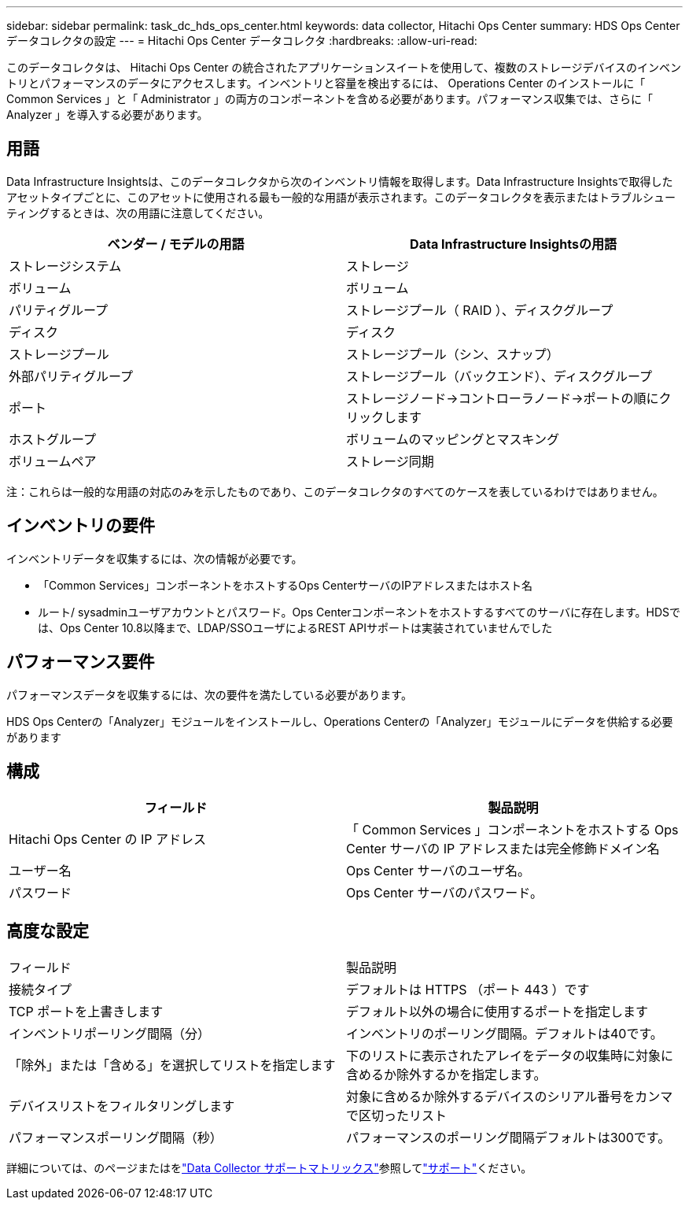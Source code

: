 ---
sidebar: sidebar 
permalink: task_dc_hds_ops_center.html 
keywords: data collector, Hitachi Ops Center 
summary: HDS Ops Center データコレクタの設定 
---
= Hitachi Ops Center データコレクタ
:hardbreaks:
:allow-uri-read: 


[role="lead"]
このデータコレクタは、 Hitachi Ops Center の統合されたアプリケーションスイートを使用して、複数のストレージデバイスのインベントリとパフォーマンスのデータにアクセスします。インベントリと容量を検出するには、 Operations Center のインストールに「 Common Services 」と「 Administrator 」の両方のコンポーネントを含める必要があります。パフォーマンス収集では、さらに「 Analyzer 」を導入する必要があります。



== 用語

Data Infrastructure Insightsは、このデータコレクタから次のインベントリ情報を取得します。Data Infrastructure Insightsで取得したアセットタイプごとに、このアセットに使用される最も一般的な用語が表示されます。このデータコレクタを表示またはトラブルシューティングするときは、次の用語に注意してください。

[cols="2*"]
|===
| ベンダー / モデルの用語 | Data Infrastructure Insightsの用語 


| ストレージシステム | ストレージ 


| ボリューム | ボリューム 


| パリティグループ | ストレージプール（ RAID ）、ディスクグループ 


| ディスク | ディスク 


| ストレージプール | ストレージプール（シン、スナップ） 


| 外部パリティグループ | ストレージプール（バックエンド）、ディスクグループ 


| ポート | ストレージノード→コントローラノード→ポートの順にクリックします 


| ホストグループ | ボリュームのマッピングとマスキング 


| ボリュームペア | ストレージ同期 
|===
注：これらは一般的な用語の対応のみを示したものであり、このデータコレクタのすべてのケースを表しているわけではありません。



== インベントリの要件

インベントリデータを収集するには、次の情報が必要です。

* 「Common Services」コンポーネントをホストするOps CenterサーバのIPアドレスまたはホスト名
* ルート/ sysadminユーザアカウントとパスワード。Ops Centerコンポーネントをホストするすべてのサーバに存在します。HDSでは、Ops Center 10.8以降まで、LDAP/SSOユーザによるREST APIサポートは実装されていませんでした




== パフォーマンス要件

パフォーマンスデータを収集するには、次の要件を満たしている必要があります。

HDS Ops Centerの「Analyzer」モジュールをインストールし、Operations Centerの「Analyzer」モジュールにデータを供給する必要があります



== 構成

[cols="2*"]
|===
| フィールド | 製品説明 


| Hitachi Ops Center の IP アドレス | 「 Common Services 」コンポーネントをホストする Ops Center サーバの IP アドレスまたは完全修飾ドメイン名 


| ユーザー名 | Ops Center サーバのユーザ名。 


| パスワード | Ops Center サーバのパスワード。 
|===


== 高度な設定

|===


| フィールド | 製品説明 


| 接続タイプ | デフォルトは HTTPS （ポート 443 ）です 


| TCP ポートを上書きします | デフォルト以外の場合に使用するポートを指定します 


| インベントリポーリング間隔（分） | インベントリのポーリング間隔。デフォルトは40です。 


| 「除外」または「含める」を選択してリストを指定します | 下のリストに表示されたアレイをデータの収集時に対象に含めるか除外するかを指定します。 


| デバイスリストをフィルタリングします | 対象に含めるか除外するデバイスのシリアル番号をカンマで区切ったリスト 


| パフォーマンスポーリング間隔（秒） | パフォーマンスのポーリング間隔デフォルトは300です。 
|===
詳細については、のページまたはをlink:reference_data_collector_support_matrix.html["Data Collector サポートマトリックス"]参照してlink:concept_requesting_support.html["サポート"]ください。
